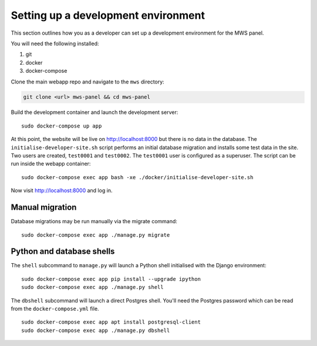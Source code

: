 Setting up a development environment
====================================

This section outlines how you as a developer can set up a development
environment for the MWS panel.

You will need the following installed:

1. git
2. docker
3. docker-compose

Clone the main webapp repo and navigate to the ``mws`` directory:

.. code:: console

    git clone <url> mws-panel && cd mws-panel

Build the development container and launch the development server:

::

    sudo docker-compose up app

At this point, the website will be live on http://localhost:8000 but
there is no data in the database. The ``initialise-developer-site.sh``
script performs an initial database migration and installs some test
data in the site. Two users are created, ``test0001`` and ``test0002``.
The ``test0001`` user is configured as a superuser. The script can be
run inside the webapp container:

::

    sudo docker-compose exec app bash -xe ./docker/initialise-developer-site.sh

Now visit http://localhost:8000 and log in.

Manual migration
----------------

Database migrations may be run manually via the migrate command:

::

    sudo docker-compose exec app ./manage.py migrate

Python and database shells
--------------------------

The ``shell`` subcommand to ``manage.py`` will launch a Python shell
initialised with the Django environment:

::

    sudo docker-compose exec app pip install --upgrade ipython
    sudo docker-compose exec app ./manage.py shell

The ``dbshell`` subcommand will launch a direct Postgres shell. You'll
need the Postgres password which can be read from the
``docker-compose.yml`` file.

::

    sudo docker-compose exec app apt install postgresql-client
    sudo docker-compose exec app ./manage.py dbshell
